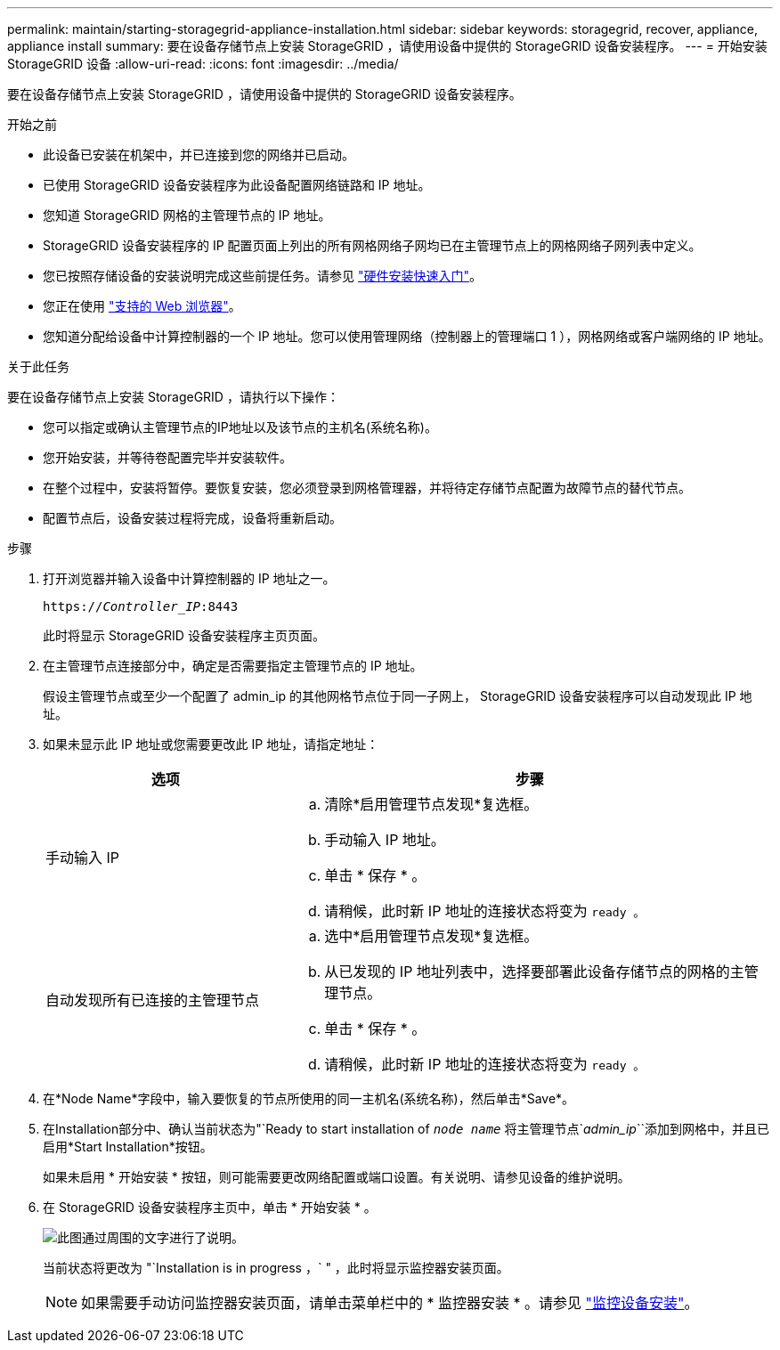 ---
permalink: maintain/starting-storagegrid-appliance-installation.html 
sidebar: sidebar 
keywords: storagegrid, recover, appliance, appliance install 
summary: 要在设备存储节点上安装 StorageGRID ，请使用设备中提供的 StorageGRID 设备安装程序。 
---
= 开始安装 StorageGRID 设备
:allow-uri-read: 
:icons: font
:imagesdir: ../media/


[role="lead"]
要在设备存储节点上安装 StorageGRID ，请使用设备中提供的 StorageGRID 设备安装程序。

.开始之前
* 此设备已安装在机架中，并已连接到您的网络并已启动。
* 已使用 StorageGRID 设备安装程序为此设备配置网络链路和 IP 地址。
* 您知道 StorageGRID 网格的主管理节点的 IP 地址。
* StorageGRID 设备安装程序的 IP 配置页面上列出的所有网格网络子网均已在主管理节点上的网格网络子网列表中定义。
* 您已按照存储设备的安装说明完成这些前提任务。请参见 link:../installconfig/index.html["硬件安装快速入门"]。
* 您正在使用 link:../admin/web-browser-requirements.html["支持的 Web 浏览器"]。
* 您知道分配给设备中计算控制器的一个 IP 地址。您可以使用管理网络（控制器上的管理端口 1 ），网格网络或客户端网络的 IP 地址。


.关于此任务
要在设备存储节点上安装 StorageGRID ，请执行以下操作：

* 您可以指定或确认主管理节点的IP地址以及该节点的主机名(系统名称)。
* 您开始安装，并等待卷配置完毕并安装软件。
* 在整个过程中，安装将暂停。要恢复安装，您必须登录到网格管理器，并将待定存储节点配置为故障节点的替代节点。
* 配置节点后，设备安装过程将完成，设备将重新启动。


.步骤
. 打开浏览器并输入设备中计算控制器的 IP 地址之一。
+
`https://_Controller_IP_:8443`

+
此时将显示 StorageGRID 设备安装程序主页页面。

. 在主管理节点连接部分中，确定是否需要指定主管理节点的 IP 地址。
+
假设主管理节点或至少一个配置了 admin_ip 的其他网格节点位于同一子网上， StorageGRID 设备安装程序可以自动发现此 IP 地址。

. 如果未显示此 IP 地址或您需要更改此 IP 地址，请指定地址：
+
[cols="1a,2a"]
|===
| 选项 | 步骤 


 a| 
手动输入 IP
 a| 
.. 清除*启用管理节点发现*复选框。
.. 手动输入 IP 地址。
.. 单击 * 保存 * 。
.. 请稍候，此时新 IP 地址的连接状态将变为 `ready 。`




 a| 
自动发现所有已连接的主管理节点
 a| 
.. 选中*启用管理节点发现*复选框。
.. 从已发现的 IP 地址列表中，选择要部署此设备存储节点的网格的主管理节点。
.. 单击 * 保存 * 。
.. 请稍候，此时新 IP 地址的连接状态将变为 `ready 。`


|===
. 在*Node Name*字段中，输入要恢复的节点所使用的同一主机名(系统名称)，然后单击*Save*。
. 在Installation部分中、确认当前状态为"`Ready to start installation of `_node name_` 将主管理节点`_admin_ip_``添加到网格中，并且已启用*Start Installation*按钮。
+
如果未启用 * 开始安装 * 按钮，则可能需要更改网络配置或端口设置。有关说明、请参见设备的维护说明。

. 在 StorageGRID 设备安装程序主页中，单击 * 开始安装 * 。
+
image::../media/appliance_installer_home_start_installation_enabled.gif[此图通过周围的文字进行了说明。]

+
当前状态将更改为 "`Installation is in progress ，` " ，此时将显示监控器安装页面。

+

NOTE: 如果需要手动访问监控器安装页面，请单击菜单栏中的 * 监控器安装 * 。请参见 link:../installconfig/monitoring-appliance-installation.html["监控设备安装"]。


